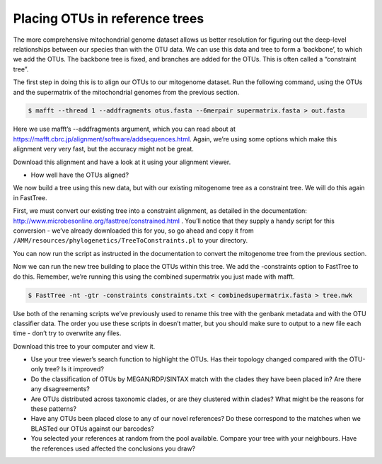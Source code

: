 ================================================
Placing OTUs in reference trees
================================================

The more comprehensive mitochondrial genome dataset allows us better resolution for figuring out the deep-level relationships between our species than with the OTU data. We can use this data and tree to form a ‘backbone’, to which we add the OTUs. The backbone tree is fixed, and branches are added for the OTUs. This is often called a “constraint tree”.

The first step in doing this is to align our OTUs to our mitogenome dataset. Run the following command, using the OTUs and the supermatrix of the mitochondrial genomes from the previous section.

.. code-block:: bash 

	$ mafft --thread 1 --addfragments ​otus.fasta​ --6merpair ​supermatrix.fasta​ > ​out.fasta

Here we use mafft’s ​--addfragments argument, which you can read about at `https://mafft.cbrc.jp/alignment/software/addsequences.html <https://mafft.cbrc.jp/alignment/software/addsequences.html>`_. Again, we’re using some options which make this alignment very very fast, but the accuracy might not be great.

Download this alignment and have a look at it using your alignment viewer.

* How well have the OTUs aligned?

We now build a tree using this new data, but with our existing mitogenome tree as a constraint tree. We will do this again in FastTree.

First, we must convert our existing tree into a constraint alignment, as detailed in the documentation: `http://www.microbesonline.org/fasttree/constrained.html <http://www.microbesonline.org/fasttree/constrained.html>`_ ​. You’ll notice that they supply a handy script for this conversion - we’ve already downloaded this for you, so go ahead and copy it from ``/AMM/resources/phylogenetics/TreeToConstraints.pl`` to your directory.

You can now run the script as instructed in the documentation to convert the mitogenome tree from the previous section.

Now we can run the new tree building to place the OTUs within this tree. We add the ​-constraints option to FastTree to do this. Remember, we’re running this using the combined supermatrix you just made with mafft.

.. code-block:: bash 

	$ FastTree -nt -gtr -constraints ​constraints.txt < ​combinedsupermatrix.fasta >​ tree.nwk

Use both of the renaming scripts we’ve previously used to rename this tree with the genbank metadata and with the OTU classifier data. The order you use these scripts in doesn’t matter, but you should make sure to output to a new file each time - don’t try to overwrite any files.

Download this tree to your computer and view it.

* Use your tree viewer’s search function to highlight the OTUs. Has their topology changed compared with the OTU-only tree? Is it improved?

* Do the classification of OTUs by MEGAN/RDP/SINTAX match with the clades they have been placed in? Are there any disagreements?

* Are OTUs distributed across taxonomic clades, or are they clustered within clades? What might be the reasons for these patterns?

* Have any OTUs been placed close to any of our novel references? Do these correspond to the matches when we BLASTed our OTUs against our barcodes?

* You selected your references at random from the pool available. Compare your tree with your neighbours. Have the references used affected the conclusions you draw?

